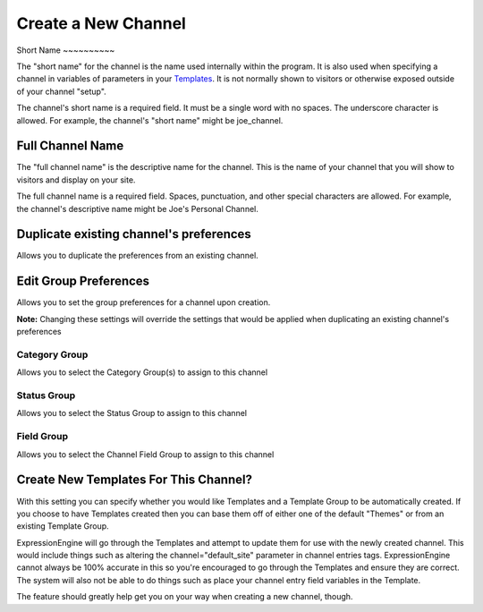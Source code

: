 Create a New Channel
====================

|Channel Create|
Short Name
~~~~~~~~~~

The "short name" for the channel is the name used internally within the
program. It is also used when specifying a channel in variables of
parameters in your `Templates <../../design/templates/index.html>`_. It
is not normally shown to visitors or otherwise exposed outside of your
channel "setup".

The channel's short name is a required field. It must be a single word
with no spaces. The underscore character is allowed. For example, the
channel's "short name" might be joe\_channel.

Full Channel Name
~~~~~~~~~~~~~~~~~

The "full channel name" is the descriptive name for the channel. This is
the name of your channel that you will show to visitors and display on
your site.

The full channel name is a required field. Spaces, punctuation, and
other special characters are allowed. For example, the channel's
descriptive name might be Joe's Personal Channel.

Duplicate existing channel's preferences
~~~~~~~~~~~~~~~~~~~~~~~~~~~~~~~~~~~~~~~~

Allows you to duplicate the preferences from an existing channel.

Edit Group Preferences
~~~~~~~~~~~~~~~~~~~~~~

Allows you to set the group preferences for a channel upon creation.

**Note:** Changing these settings will override the settings that would
be applied when duplicating an existing channel's preferences

Category Group
^^^^^^^^^^^^^^

Allows you to select the Category Group(s) to assign to this channel

Status Group
^^^^^^^^^^^^

Allows you to select the Status Group to assign to this channel

Field Group
^^^^^^^^^^^

Allows you to select the Channel Field Group to assign to this channel

Create New Templates For This Channel?
~~~~~~~~~~~~~~~~~~~~~~~~~~~~~~~~~~~~~~

With this setting you can specify whether you would like Templates and a
Template Group to be automatically created. If you choose to have
Templates created then you can base them off of either one of the
default "Themes" or from an existing Template Group.

ExpressionEngine will go through the Templates and attempt to update
them for use with the newly created channel. This would include things
such as altering the channel="default\_site" parameter in channel
entries tags. ExpressionEngine cannot always be 100% accurate in this so
you're encouraged to go through the Templates and ensure they are
correct. The system will also not be able to do things such as place
your channel entry field variables in the Template.

The feature should greatly help get you on your way when creating a new
channel, though.

.. |Channel Create| image:: ../../../images/channel_create.png

